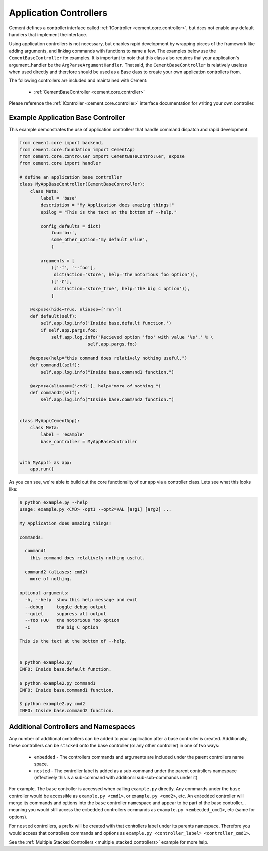 Application Controllers
=======================

Cement defines a controller interface called
:ref:`IController <cement.core.controller>`,
but does not enable any default handlers that implement the interface.

Using application controllers is not necessary, but enables rapid development
by wrapping pieces of the framework like adding arguments, and linking
commands with functions to name a few.  The examples below use the
``CementBaseController`` for examples.  It is important to note that this
class also requires that your application's argument_handler be the
``ArgParseArgumentHandler``.  That said, the ``CementBaseController`` is
relatively useless when used directly and therefore should be used as a Base
class to create your own application controllers from.

The following controllers are included and maintained with Cement:

    * :ref:`CementBaseController <cement.core.controller>`


Please reference the :ref:`IController <cement.core.controller>` interface
documentation for writing your own controller.


Example Application Base Controller
-----------------------------------

This example demonstrates the use of application controllers that
handle command dispatch and rapid development.

.. code-block:: python

    from cement.core import backend,
    from cement.core.foundation import CementApp
    from cement.core.controller import CementBaseController, expose
    from cement.core import handler

    # define an application base controller
    class MyAppBaseController(CementBaseController):
        class Meta:
            label = 'base'
            description = "My Application does amazing things!"
            epilog = "This is the text at the bottom of --help."

            config_defaults = dict(
                foo='bar',
                some_other_option='my default value',
                )

            arguments = [
                (['-f', '--foo'],
                 dict(action='store', help='the notorious foo option')),
                (['-C'],
                 dict(action='store_true', help='the big c option')),
                ]

        @expose(hide=True, aliases=['run'])
        def default(self):
            self.app.log.info('Inside base.default function.')
            if self.app.pargs.foo:
                self.app.log.info("Recieved option 'foo' with value '%s'." % \
                              self.app.pargs.foo)

        @expose(help="this command does relatively nothing useful.")
        def command1(self):
            self.app.log.info("Inside base.command1 function.")

        @expose(aliases=['cmd2'], help="more of nothing.")
        def command2(self):
            self.app.log.info("Inside base.command2 function.")


    class MyApp(CementApp):
        class Meta:
            label = 'example'
            base_controller = MyAppBaseController


    with MyApp() as app:
        app.run()


As you can see, we're able to build out the core functionality of our app
via a controller class.  Lets see what this looks like:

.. code-block:: text

    $ python example.py --help
    usage: example.py <CMD> -opt1 --opt2=VAL [arg1] [arg2] ...

    My Application does amazing things!

    commands:

      command1
        this command does relatively nothing useful.

      command2 (aliases: cmd2)
        more of nothing.

    optional arguments:
      -h, --help  show this help message and exit
      --debug     toggle debug output
      --quiet     suppress all output
      --foo FOO   the notorious foo option
      -C          the big C option

    This is the text at the bottom of --help.


    $ python example2.py
    INFO: Inside base.default function.

    $ python example2.py command1
    INFO: Inside base.command1 function.

    $ python example2.py cmd2
    INFO: Inside base.command2 function.


Additional Controllers and Namespaces
-------------------------------------

Any number of additional controllers can be added to your application after a
base controller is created.  Additionally, these controllers can be
``stacked`` onto the base controller (or any other controller) in one of two
ways:

    * ``embedded`` - The controllers commands and arguments are included under
      the parent controllers name space.
    * ``nested`` - The controller label is added as a sub-command under the
      parent controllers namespace (effectively this is a sub-command with
      additional sub-sub-commands under it)


For example, The ``base`` controller is accessed when calling ``example.py``
directly. Any commands under the ``base`` controller would be accessible as
``example.py <cmd1>``, or ``example.py <cmd2>``, etc.  An ``embedded``
controller will merge its commands and options into the ``base`` controller
namespace and appear to be part of the base controller... meaning you would
still access the ``embedded`` controllers commands as
``example.py <embedded_cmd1>``, etc (same for options).

For ``nested`` controllers, a prefix will be created with that controllers
label under its parents namespace.  Therefore you would access that
controllers commands and options as
``example.py <controller_label> <controller_cmd1>``.

See the :ref:`Multiple Stacked Controllers <multiple_stacked_controllers>`
example for more help.
